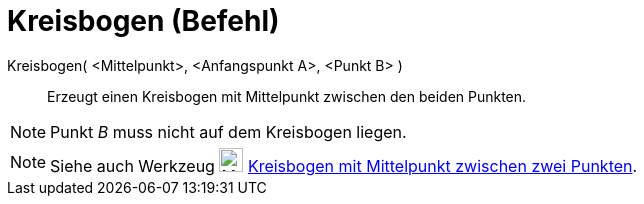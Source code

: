 = Kreisbogen (Befehl)
:page-en: commands/CircularArc
ifdef::env-github[:imagesdir: /de/modules/ROOT/assets/images]

Kreisbogen( <Mittelpunkt>, <Anfangspunkt A>, <Punkt B> )::
  Erzeugt einen Kreisbogen mit Mittelpunkt zwischen den beiden Punkten.

[NOTE]
====

Punkt _B_ muss nicht auf dem Kreisbogen liegen.

====

[NOTE]
====

Siehe auch Werkzeug image:24px-Mode_circlearc3.svg.png[Mode circlearc3.svg,width=24,height=24]
xref:/tools/Kreisbogen_mit_Mittelpunkt_zwischen_zwei_Punkten.adoc[Kreisbogen mit Mittelpunkt zwischen zwei Punkten].

====
